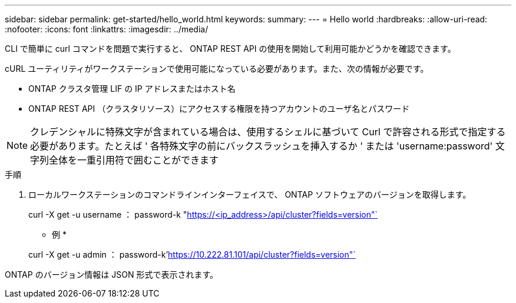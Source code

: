 ---
sidebar: sidebar 
permalink: get-started/hello_world.html 
keywords:  
summary:  
---
= Hello world
:hardbreaks:
:allow-uri-read: 
:nofooter: 
:icons: font
:linkattrs: 
:imagesdir: ../media/


[role="lead"]
CLI で簡単に curl コマンドを問題で実行すると、 ONTAP REST API の使用を開始して利用可能かどうかを確認できます。

cURL ユーティリティがワークステーションで使用可能になっている必要があります。また、次の情報が必要です。

* ONTAP クラスタ管理 LIF の IP アドレスまたはホスト名
* ONTAP REST API （クラスタリソース）にアクセスする権限を持つアカウントのユーザ名とパスワード



NOTE: クレデンシャルに特殊文字が含まれている場合は、使用するシェルに基づいて Curl で許容される形式で指定する必要があります。たとえば ' 各特殊文字の前にバックスラッシュを挿入するか ' または 'username:password' 文字列全体を一重引用符で囲むことができます

.手順
. ローカルワークステーションのコマンドラインインターフェイスで、 ONTAP ソフトウェアのバージョンを取得します。
+
curl -X get -u username ： password-k "https://<ip_address>/api/cluster?fields=version"`[]

+
* 例 *

+
curl -X get -u admin ： password-k'https://10.222.81.101/api/cluster?fields=version"`[]



ONTAP のバージョン情報は JSON 形式で表示されます。

